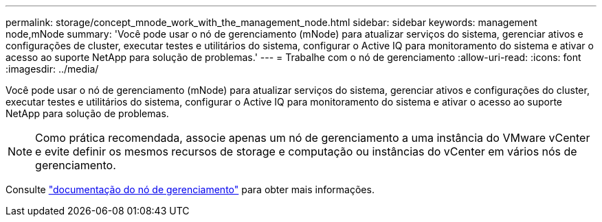 ---
permalink: storage/concept_mnode_work_with_the_management_node.html 
sidebar: sidebar 
keywords: management node,mNode 
summary: 'Você pode usar o nó de gerenciamento (mNode) para atualizar serviços do sistema, gerenciar ativos e configurações de cluster, executar testes e utilitários do sistema, configurar o Active IQ para monitoramento do sistema e ativar o acesso ao suporte NetApp para solução de problemas.' 
---
= Trabalhe com o nó de gerenciamento
:allow-uri-read: 
:icons: font
:imagesdir: ../media/


[role="lead"]
Você pode usar o nó de gerenciamento (mNode) para atualizar serviços do sistema, gerenciar ativos e configurações do cluster, executar testes e utilitários do sistema, configurar o Active IQ para monitoramento do sistema e ativar o acesso ao suporte NetApp para solução de problemas.


NOTE: Como prática recomendada, associe apenas um nó de gerenciamento a uma instância do VMware vCenter e evite definir os mesmos recursos de storage e computação ou instâncias do vCenter em vários nós de gerenciamento.

Consulte link:../mnode/task_mnode_work_overview.html["documentação do nó de gerenciamento"] para obter mais informações.
